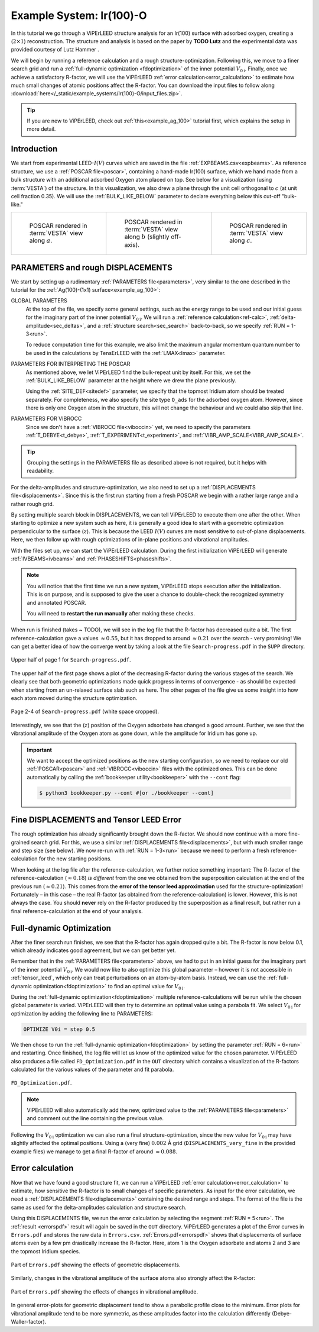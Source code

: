 .. _example_Ir(100)-O:

=========================
Example System: Ir(100)-O
=========================

In this tutorial we go through a ViPErLEED structure analysis for an Ir(100) surface with adsorbed oxygen, creating a (:math:`2\times1`) reconstruction.
The structure and analysis is based on the paper by **TODO Lutz** and the experimental data was provided courtesy of Lutz Hammer .

We will begin by running a reference calculation and a rough structure-optimization.
Following this, we move to a finer search grid and run a :ref:`full-dynamic optimization <fdoptimization>` of the inner potential :math:`V_{0\text{i}}`.
Finally, once we achieve a satisfactory R-factor, we will use the ViPErLEED :ref:`error calculation<error_calculation>` to estimate how much small changes of atomic positions affect the R-factor.
You can download the input files to follow along :download:`here</_static/example_systems/Ir(100)-O/input_files.zip>`.

.. tip:: 
   If you are new to ViPErLEED, check out :ref:`this<example_ag_100>` tutorial first, which explains the setup in more detail.

Introduction
============

We start from experimental LEED-:math:`I(V)` curves which are saved in the file :ref:`EXPBEAMS.csv<expbeams>`.
As reference structure, we use a :ref:`POSCAR file<poscar>`, containing a hand-made Ir(100) surface, which we hand made from a bulk structure with an additional adsorbed Oxygen atom placed on top.
See below for a visualization (using :term:`VESTA`) of the structure.
In this visualization, we also drew a plane through the unit cell orthogonal to :math:`c` (at unit cell fraction 0.35).
We will use the :ref:`BULK_LIKE_BELOW` parameter to declare everything below this cut-off "bulk-like."

.. list-table::
    :align: center
    :width: 100%

    * - .. figure:: /_static/example_systems/Ir(100)-O/figures/view_a.png

            POSCAR rendered in :term:`VESTA` view along :math:`a`.

      - .. figure:: /_static/example_systems/Ir(100)-O/figures/view_b.png

            POSCAR rendered in :term:`VESTA` view along :math:`b` (slightly off-axis).

      - .. figure:: /_static/example_systems/Ir(100)-O/figures/view_c.png

            POSCAR rendered in :term:`VESTA` view along :math:`c`.

PARAMETERS and rough DISPLACEMENTS
==================================

We start by setting up a rudimentary :ref:`PARAMETERS file<parameters>`, very similar to the one described in the tutorial for the :ref:`Ag(100)-(1x1) surface<example_ag_100>`:

.. literalinclude :: /_static/example_systems/Ir(100)-O/PARAMETERS
   :language: console
   :caption: PARAMETERS

GLOBAL PARAMETERS
    At the top of the file, we specify some general settings, such as the energy range to be used and our initial guess for the imaginary part of the inner potential :math:`V_{0\text{i}}`.
    We will run a :ref:`reference calculation<ref-calc>`, :ref:`delta-amplitude<sec_deltas>`, and a :ref:`structure search<sec_search>` back-to-back, so we specify :ref:`RUN = 1-3<run>`.

    To reduce computation time for this example, we also limit the maximum angular momentum quantum number to be used in the calculations by TensErLEED with the :ref:`LMAX<lmax>` parameter.

PARAMETERS FOR INTERPRETING THE POSCAR
    As mentioned above, we let ViPErLEED find the bulk-repeat unit by itself. 
    For this, we set the :ref:`BULK_LIKE_BELOW` parameter at the height where we drew the plane previously.

    Using the :ref:`SITE_DEF<sitedef>` parameter, we specify that the topmost Iridium atom should be treated separately.
    For completeness, we also specify the site type ``O_ads`` for the adsorbed oxygen atom.
    However, since there is only one Oxygen atom in the structure, this will not change the behaviour and we could also skip that line.

PARAMETERS FOR VIBROCC
    Since we don't have a :ref:`VIBROCC file<viboccin>` yet, we need to specify the parameters :ref:`T_DEBYE<t_debye>`, :ref:`T_EXPERIMENT<t_experiment>`, and :ref:`VIBR_AMP_SCALE<VIBR_AMP_SCALE>`.

.. tip::
    Grouping the settings in the PARAMETERS file as described above is not required, but it helps with readability.


For the delta-amplitudes and structure-optimization, we also need to set up a :ref:`DISPLACEMENTS file<displacements>`.
Since this is the first run starting from a fresh POSCAR we begin with a rather large range and a rather rough grid.

.. literalinclude :: /_static/example_systems/Ir(100)-O/DISPLACEMENTS_rough
   :language: console
   :caption: DISPLACEMENTS

By setting multiple search block in DISPLACEMENTS, we can tell ViPErLEED to execute them one after the other.
When starting to optimize a new system such as here, it is generally a good idea to start with a geometric optimization perpendicular to the surface (:math:`z`). This is because the LEED :math:`I(V)` curves are most sensitive to out-of-plane displacements.
Here, we then follow up with rough optimizations of in-plane positions and vibrational amplitudes.

With the files set up, we can start the ViPErLEED calculation.
During the first initialization ViPErLEED will generate :ref:`IVBEAMS<ivbeams>` and :ref:`PHASESHIFTS<phaseshifts>`.


.. note:: 
    You will notice that the first time we run a new system, ViPErLEED stops execution after the initialization.
    This is on purpose, and is supposed to give the user a chance to double-check the recognized symmetry and annotated POSCAR.

    You will need to **restart the run manually** after making these checks.

When run is finished (takes ~ TODO), we will see in the log file that the R-factor has decreased quite a bit.
The first reference-calculation gave a values  :math:`\approx 0.55`, but it has dropped to around :math:`\approx 0.21` over the search - very promising!
We can get a better idea of how the converge went by taking a look at the file ``Search-progress.pdf`` in the ``SUPP`` directory.

.. figure:: /_static/example_systems/Ir(100)-O/figures/progress_1_page_1.pdf
   :width: 70%
   :align: center

   Upper half of page 1 for ``Search-progress.pdf``.

The upper half of the first page shows a plot of the decreasing R-factor during the various stages of the search.
We clearly see that both geometric optimizations made quick progress in terms of convergence - as should be expected when starting from an un-relaxed surface slab such as here.
The other pages of the file give us some insight into how each atom moved during the structure optimization.

.. figure:: /_static/example_systems/Ir(100)-O/figures/progress_1_page_2.pdf
   :width: 70%
   :align: center

   Page 2-4 of ``Search-progress.pdf`` (white space cropped).

Interestingly, we see that the (:math:`z`) position of the Oxygen adsorbate has changed a good amount.
Further, we see that the vibrational amplitude of the Oxygen atom as gone down, while the amplitude for Iridium has gone up.

.. important::
    We want to accept the optimized positions as the new starting configuration, so we need to replace our old :ref:`POSCAR<poscar>` and :ref:`VIBROCC<viboccin>` files with the optimized ones.
    This can be done automatically by calling the :ref:`bookkeeper utility<bookkeeper>` with the ``--cont`` flag:

    .. code-block:: console

        $ python3 bookkeeper.py --cont #[or ./bookkeeper --cont]

Fine DISPLACEMENTS and Tensor LEED Error
========================================

The rough optimization has already significantly brought down the R-factor.
We should now continue with a more fine-grained search grid.
For this, we use a similar :ref:`DISPLACEMENTS file<displacements>`, but with much smaller range and step size (see below).
We now re-run with :ref:`RUN = 1-3<run>` because we need to perform a fresh reference-calculation for the new starting positions.

.. literalinclude :: /_static/example_systems/Ir(100)-O/DISPLACEMENTS_fine
   :language: console
   :caption: DISPLACEMENTS

When looking at the log file after the reference-calculation, we further notice something important:
The R-factor of the reference-calculation (:math:`\approx 0.18`) *is different* from the one we obtained from the superposition calculation at the end of the previous run (:math:`\approx 0.21`).
This comes from the **error of the tensor leed approximation** used for the structure-optimization!
Fortunately – in this case – the real R-factor (as obtained from the reference-calculation) is lower.
However, this is not always the case.
You should **never** rely on the R-factor produced by the superposition as a final result, but rather run a final reference-calculation at the end of your analysis.

Full-dynamic Optimization
=========================

After the finer search run finishes, we see that the R-factor has again dropped quite a bit.
The R-factor is now below 0.1, which already indicates good agreement, but we can get better yet.

Remember that in the :ref:`PARAMETERS file<parameters>` above, we had to put in an initial guess for the imaginary part of the inner potential :math:`V_{0\text{i}}`.
We would now like to also optimize this global parameter – however it is not accessible in :ref:`tensor_leed`, which only can treat perturbations on an atom-by-atom basis.
Instead, we can use the :ref:`full-dynamic optimization<fdoptimization>` to find an optimal value for :math:`V_{0\text{i}}`.

During the :ref:`full-dynamic optimization<fdoptimization>` multiple reference-calculations will be run while the chosen global parameter is varied.
ViPErLEED will then try to determine an optimal value using a parabola fit.
We select :math:`V_{0\text{i}}` for optimization by adding the following line to PARAMETERS:

.. code-block:: console

    OPTIMIZE V0i = step 0.5

We then chose to run the :ref:`full-dynamic optimization<fdoptimization>` by setting the parameter :ref:`RUN = 6<run>` and restarting.
Once finished, the log file will let us know of the optimized value for the chosen parameter.
ViPErLEED also produces a file called ``FD_Optimization.pdf`` in the ``OUT`` directory which contains a visualization of the R-factors calculated for the various values of the parameter and fit parabola.

.. figure:: /_static/example_systems/Ir(100)-O/figures/FD_Optimization.pdf
   :width: 60%
   :align: center

   ``FD_Optimization.pdf``.

.. note:: 
    ViPErLEED will also automatically add the new, optimized value to the :ref:`PARAMETERS file<parameters>` and comment out the line containing the previous value.

Following the :math:`V_{0\text{i}}` optimization we can also run a final structure-optimization, since the new value for :math:`V_{0\text{i}}` may have slightly affected the optimal positions.
Using a (very fine) :math:`0.002` Å grid (``DISPLACEMENTS_very_fine`` in the provided example files) we manage to get a final R-factor of around :math:`\approx 0.088`.

Error calculation
=================

Now that we have found a good structure fit, we can run a ViPErLEED :ref:`error calculation<error_calculation>` to estimate, how sensitive the R-factor is to small changes of specific parameters.
As input for the error calculation, we need a :ref:`DISPLACEMENTS file<displacements>` containing the desired range and steps.
The format of the file is the same as used for the delta-amplitudes calculation and structure search.

.. literalinclude :: /_static/example_systems/Ir(100)-O/DISPLACEMENTS_errors
   :language: console
   :caption: DISPLACEMENTS


Using this DISPLACEMENTS file, we run the error calculation by selecting the segment :ref:`RUN = 5<run>`.
The :ref:`result <errorspdf>` result will again be saved in the ``OUT`` directory.
ViPErLEED generates a plot of the Error curves in ``Errors.pdf`` and stores the raw data in ``Errors.csv``.
:ref:`Errors.pdf<errorspdf>` shows that displacements of surface atoms even by a few pm drastically increase the R-factor.
Here, atom 1 is the Oxygen adsorbate and atoms 2 and 3 are the topmost Iridium species.

.. figure:: /_static/example_systems/Ir(100)-O/figures/errors_geo.pdf
   :width: 50%
   :align: center

   Part of ``Errors.pdf`` showing the effects of geometric displacements.

Similarly, changes in the vibrational amplitude of the surface atoms also strongly affect the R-factor:

.. figure:: /_static/example_systems/Ir(100)-O/figures/errors_vib.pdf
   :width: 50%
   :align: center

   Part of ``Errors.pdf`` showing the effects of changes in vibrational amplitude.

In general error-plots for geometric displacement tend to show a parabolic profile close to the minimum.
Error plots for vibrational amplitude tend to be more symmetric, as these amplitudes factor into the calculation differently (Debye-Waller-factor).